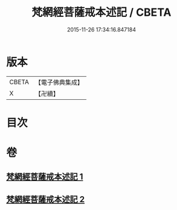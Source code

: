 #+TITLE: 梵網經菩薩戒本述記 / CBETA
#+DATE: 2015-11-26 17:34:16.847184
* 版本
 |     CBETA|【電子佛典集成】|
 |         X|【卍續】    |

* 目次
* 卷
** [[file:KR6k0091_001.txt][梵網經菩薩戒本述記 1]]
** [[file:KR6k0091_002.txt][梵網經菩薩戒本述記 2]]
